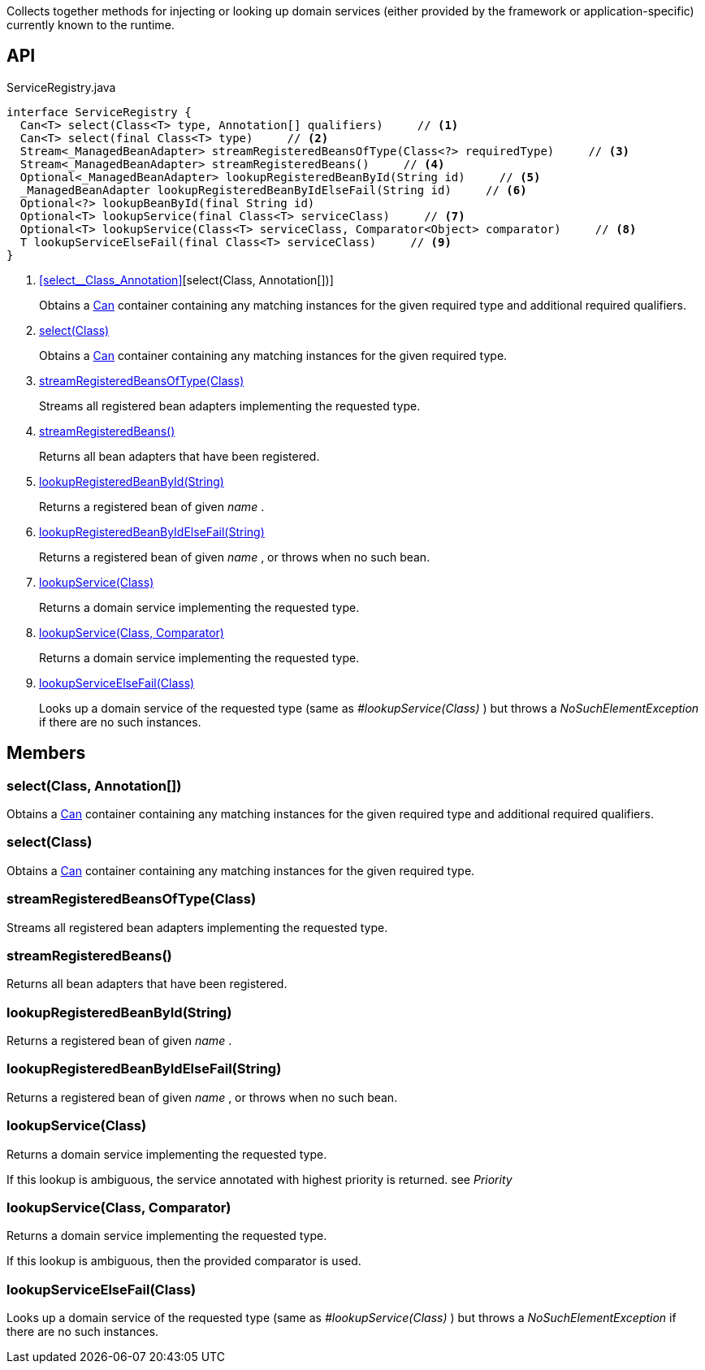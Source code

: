 :Notice: Licensed to the Apache Software Foundation (ASF) under one or more contributor license agreements. See the NOTICE file distributed with this work for additional information regarding copyright ownership. The ASF licenses this file to you under the Apache License, Version 2.0 (the "License"); you may not use this file except in compliance with the License. You may obtain a copy of the License at. http://www.apache.org/licenses/LICENSE-2.0 . Unless required by applicable law or agreed to in writing, software distributed under the License is distributed on an "AS IS" BASIS, WITHOUT WARRANTIES OR  CONDITIONS OF ANY KIND, either express or implied. See the License for the specific language governing permissions and limitations under the License.

Collects together methods for injecting or looking up domain services (either provided by the framework or application-specific) currently known to the runtime.

== API

[source,java]
.ServiceRegistry.java
----
interface ServiceRegistry {
  Can<T> select(Class<T> type, Annotation[] qualifiers)     // <.>
  Can<T> select(final Class<T> type)     // <.>
  Stream<_ManagedBeanAdapter> streamRegisteredBeansOfType(Class<?> requiredType)     // <.>
  Stream<_ManagedBeanAdapter> streamRegisteredBeans()     // <.>
  Optional<_ManagedBeanAdapter> lookupRegisteredBeanById(String id)     // <.>
  _ManagedBeanAdapter lookupRegisteredBeanByIdElseFail(String id)     // <.>
  Optional<?> lookupBeanById(final String id)
  Optional<T> lookupService(final Class<T> serviceClass)     // <.>
  Optional<T> lookupService(Class<T> serviceClass, Comparator<Object> comparator)     // <.>
  T lookupServiceElseFail(final Class<T> serviceClass)     // <.>
}
----

<.> xref:#select__Class_Annotation[][select(Class, Annotation[])]
+
--
Obtains a xref:system:generated:index/commons/collections/Can.adoc[Can] container containing any matching instances for the given required type and additional required qualifiers.
--
<.> xref:#select__Class[select(Class)]
+
--
Obtains a xref:system:generated:index/commons/collections/Can.adoc[Can] container containing any matching instances for the given required type.
--
<.> xref:#streamRegisteredBeansOfType__Class[streamRegisteredBeansOfType(Class)]
+
--
Streams all registered bean adapters implementing the requested type.
--
<.> xref:#streamRegisteredBeans__[streamRegisteredBeans()]
+
--
Returns all bean adapters that have been registered.
--
<.> xref:#lookupRegisteredBeanById__String[lookupRegisteredBeanById(String)]
+
--
Returns a registered bean of given _name_ .
--
<.> xref:#lookupRegisteredBeanByIdElseFail__String[lookupRegisteredBeanByIdElseFail(String)]
+
--
Returns a registered bean of given _name_ , or throws when no such bean.
--
<.> xref:#lookupService__Class[lookupService(Class)]
+
--
Returns a domain service implementing the requested type.
--
<.> xref:#lookupService__Class_Comparator[lookupService(Class, Comparator)]
+
--
Returns a domain service implementing the requested type.
--
<.> xref:#lookupServiceElseFail__Class[lookupServiceElseFail(Class)]
+
--
Looks up a domain service of the requested type (same as _#lookupService(Class)_ ) but throws a _NoSuchElementException_ if there are no such instances.
--

== Members

[#select__Class_Annotation[]]
=== select(Class, Annotation[])

Obtains a xref:system:generated:index/commons/collections/Can.adoc[Can] container containing any matching instances for the given required type and additional required qualifiers.

[#select__Class]
=== select(Class)

Obtains a xref:system:generated:index/commons/collections/Can.adoc[Can] container containing any matching instances for the given required type.

[#streamRegisteredBeansOfType__Class]
=== streamRegisteredBeansOfType(Class)

Streams all registered bean adapters implementing the requested type.

[#streamRegisteredBeans__]
=== streamRegisteredBeans()

Returns all bean adapters that have been registered.

[#lookupRegisteredBeanById__String]
=== lookupRegisteredBeanById(String)

Returns a registered bean of given _name_ .

[#lookupRegisteredBeanByIdElseFail__String]
=== lookupRegisteredBeanByIdElseFail(String)

Returns a registered bean of given _name_ , or throws when no such bean.

[#lookupService__Class]
=== lookupService(Class)

Returns a domain service implementing the requested type.

If this lookup is ambiguous, the service annotated with highest priority is returned. see _Priority_

[#lookupService__Class_Comparator]
=== lookupService(Class, Comparator)

Returns a domain service implementing the requested type.

If this lookup is ambiguous, then the provided comparator is used.

[#lookupServiceElseFail__Class]
=== lookupServiceElseFail(Class)

Looks up a domain service of the requested type (same as _#lookupService(Class)_ ) but throws a _NoSuchElementException_ if there are no such instances.

